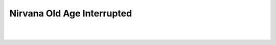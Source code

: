 Nirvana Old Age Interrupted
===========================

.. post:: 2009/02/07
    :category: Music

|

.. raw:: html

    <div class="img-thumbnail" style="text-align: center"> 
        <iframe width="420" height="315" src="https://www.youtube.com/embed/ec200NlbTA4" frameborder="0" allowfullscreen></iframe>
    </div>

|
